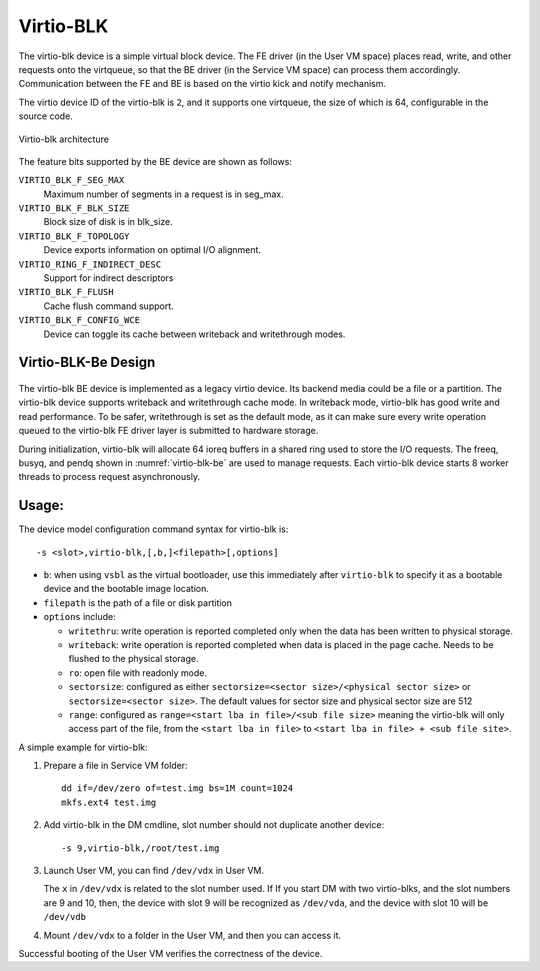 .. _virtio-blk:

Virtio-BLK
##########

The virtio-blk device is a simple virtual block device. The FE driver
(in the User VM space) places read, write, and other requests onto the
virtqueue, so that the BE driver (in the Service VM space) can process them
accordingly.  Communication between the FE and BE is based on the virtio
kick and notify mechanism.

The virtio device ID of the virtio-blk is ``2``, and it supports one
virtqueue, the size of which is 64, configurable in the source code.

.. figure:: images/virtio-blk-image01.png
   :align: center
   :width: 900px
   :name: virtio-blk-arch

   Virtio-blk architecture

The feature bits supported by the BE device are shown as follows:

``VIRTIO_BLK_F_SEG_MAX``
  Maximum number of segments in a request is in seg_max.
``VIRTIO_BLK_F_BLK_SIZE``
  Block size of disk is in blk_size.
``VIRTIO_BLK_F_TOPOLOGY``
  Device exports information on optimal I/O alignment.
``VIRTIO_RING_F_INDIRECT_DESC``
  Support for indirect descriptors
``VIRTIO_BLK_F_FLUSH``
  Cache flush command support.
``VIRTIO_BLK_F_CONFIG_WCE``
  Device can toggle its cache between writeback and writethrough modes.


Virtio-BLK-Be Design
********************

.. figure:: images/virtio-blk-image02.png
   :align: center
   :width: 900px
   :name: virtio-blk-be

The virtio-blk BE device is implemented as a legacy virtio device. Its
backend media could be a file or a partition. The virtio-blk device
supports writeback and writethrough cache mode. In writeback mode,
virtio-blk has good write and read performance. To be safer,
writethrough is set as the default mode, as it can make sure every write
operation queued to the virtio-blk FE driver layer is submitted to
hardware storage.

During initialization, virtio-blk will allocate 64 ioreq buffers in a
shared ring used to store the I/O requests.  The freeq, busyq, and pendq
shown in :numref:`virtio-blk-be` are used to manage requests. Each
virtio-blk device starts 8 worker threads to process request
asynchronously.


Usage:
******

The device model configuration command syntax for virtio-blk is::

   -s <slot>,virtio-blk,[,b,]<filepath>[,options]

- ``b``: when using ``vsbl`` as the virtual bootloader, use this
  immediately after ``virtio-blk`` to specify it as a bootable
  device and the bootable image location.
- ``filepath`` is the path of a file or disk partition
- ``options`` include:

  - ``writethru``: write operation is reported completed only when the
    data has been written to physical storage.
  - ``writeback``: write operation is reported completed when data is
    placed in the page cache. Needs to be flushed to the physical storage.
  - ``ro``: open file with readonly mode.
  - ``sectorsize``: configured as either
    ``sectorsize=<sector size>/<physical sector size>`` or
    ``sectorsize=<sector size>``.
    The default values for sector size and physical sector size are 512
  - ``range``: configured as ``range=<start lba in file>/<sub file size>``
    meaning the virtio-blk will only access part of the file, from the
    ``<start lba in file>`` to ``<start lba in file> + <sub file site>``.

A simple example for virtio-blk:

1. Prepare a file in Service VM folder::

      dd if=/dev/zero of=test.img bs=1M count=1024
      mkfs.ext4 test.img

#. Add virtio-blk in the DM cmdline, slot number should not duplicate
   another device::

      -s 9,virtio-blk,/root/test.img

#. Launch User VM, you can find ``/dev/vdx`` in User VM.

   The ``x`` in ``/dev/vdx`` is related to the slot number used.  If
   If you start DM with two virtio-blks, and the slot numbers are 9 and 10,
   then, the device with slot 9 will be recognized as ``/dev/vda``, and
   the device with slot 10 will be ``/dev/vdb``

#. Mount ``/dev/vdx`` to a folder in the User VM, and then you can access it.


Successful booting of the User VM verifies the correctness of the
device.
